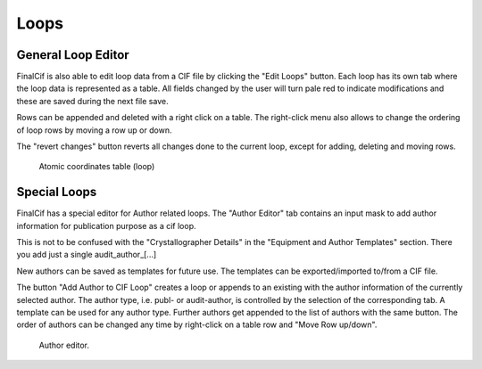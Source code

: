 
Loops
=====

General Loop Editor
-------------------

FinalCif is also able to edit loop data from a CIF file by clicking the "Edit Loops" button.
Each loop has its own tab where the loop data is represented as a table. All fields changed by the user
will turn pale red to indicate modifications and these are saved during the next file save.

Rows can be appended and deleted with a right click on a table.
The right-click menu also allows to change the ordering of loop rows by moving a row up or down.

The "revert changes" button reverts all changes done to the current loop, except for adding, deleting and moving rows.

.. figure:: pics/finalcif_loops2.png
   :width: 700

   Atomic coordinates table (loop)

Special Loops
-------------
FinalCif has a special editor for Author related loops.
The "Author Editor" tab contains an input mask to add author information for publication purpose as a cif loop.

This is not to be confused with the "Crystallographer Details" in the "Equipment and Author Templates" section.
There you add just a single audit_author_[...]

New authors can be saved as templates for future use. The templates can be exported/imported to/from a CIF file.

The button "Add Author to CIF Loop" creates a loop or appends to an existing with the author information
of the currently selected author. The author type, i.e. publ- or audit-author, is controlled by the selection
of the corresponding tab. A template can be used for any author type.
Further authors get appended to the list of authors with the same button. The order of authors can be changed any time
by right-click on a table row and "Move Row up/down".

.. figure:: pics/finalcif_loops.png
   :width: 700

   Author editor.